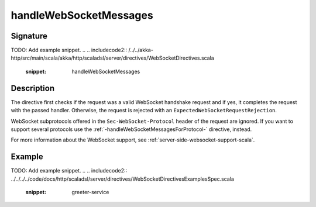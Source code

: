 .. _-handleWebSocketMessages-:

handleWebSocketMessages
=======================

Signature
---------
TODO: Add example snippet.
.. 
.. includecode2:: /../../akka-http/src/main/scala/akka/http/scaladsl/server/directives/WebSocketDirectives.scala
   :snippet: handleWebSocketMessages

Description
-----------

The directive first checks if the request was a valid WebSocket handshake request and if yes, it completes the request
with the passed handler. Otherwise, the request is rejected with an ``ExpectedWebSocketRequestRejection``.

WebSocket subprotocols offered in the ``Sec-WebSocket-Protocol`` header of the request are ignored. If you want to
support several protocols use the :ref:`-handleWebSocketMessagesForProtocol-` directive, instead.

For more information about the WebSocket support, see :ref:`server-side-websocket-support-scala`.

Example
-------
TODO: Add example snippet.
.. 
.. includecode2:: ../../../../code/docs/http/scaladsl/server/directives/WebSocketDirectivesExamplesSpec.scala
   :snippet: greeter-service
